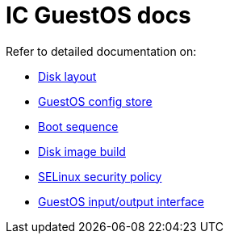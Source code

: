 = IC GuestOS docs

Refer to detailed documentation on:

* link:DiskLayout{outfilesuffix}[Disk layout]
* link:ConfigStore{outfilesuffix}[GuestOS config store]
* link:Boot{outfilesuffix}[Boot sequence]
* link:Build{outfilesuffix}[Disk image build]
* link:SELinux{outfilesuffix}[SELinux security policy]
* link:Interface{outfilesuffix}[GuestOS input/output interface]